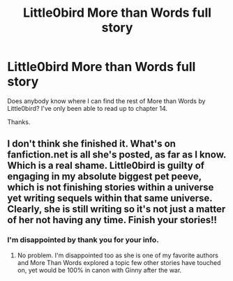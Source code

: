 #+TITLE: Little0bird More than Words full story

* Little0bird More than Words full story
:PROPERTIES:
:Author: PrincessJJ81
:Score: 4
:DateUnix: 1504797379.0
:DateShort: 2017-Sep-07
:END:
Does anybody know where I can find the rest of More than Words by Little0bird? I've only been able to read up to chapter 14.

Thanks.


** I don't think she finished it. What's on fanfiction.net is all she's posted, as far as I know. Which is a real shame. Little0bird is guilty of engaging in my absolute biggest pet peeve, which is not finishing stories within a universe yet writing sequels within that same universe. Clearly, she is still writing so it's not just a matter of her not having any time. Finish your stories!!
:PROPERTIES:
:Author: goodlife23
:Score: 9
:DateUnix: 1504799916.0
:DateShort: 2017-Sep-07
:END:

*** I'm disappointed by thank you for your info.
:PROPERTIES:
:Author: PrincessJJ81
:Score: 2
:DateUnix: 1504800483.0
:DateShort: 2017-Sep-07
:END:

**** No problem. I'm disappointed too as she is one of my favorite authors and More Than Words explored a topic few other stories have touched on, yet would be 100% in canon with Ginny after the war.
:PROPERTIES:
:Author: goodlife23
:Score: 3
:DateUnix: 1504800882.0
:DateShort: 2017-Sep-07
:END:
